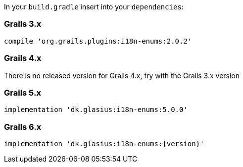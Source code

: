 In your `build.gradle` insert into your `dependencies`:

=== Grails 3.x

[source,groovy]
----
compile 'org.grails.plugins:i18n-enums:2.0.2'
----

=== Grails 4.x

There is no released version for Grails 4.x, try with the Grails 3.x version

=== Grails 5.x

[source,groovy]
----
implementation 'dk.glasius:i18n-enums:5.0.0'
----

=== Grails 6.x

[source,groovy,subs="attributes"]
----
implementation 'dk.glasius:i18n-enums:{version}'
----
